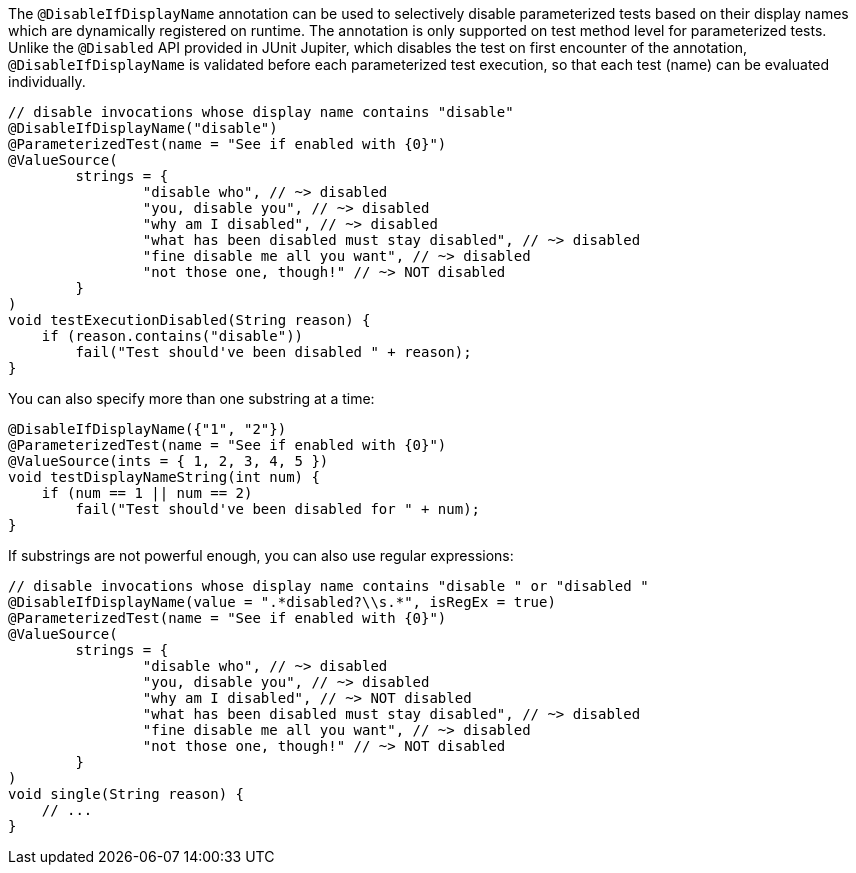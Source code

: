 :page-title: @DisableIfDisplayName
:page-description: JUnit Jupiter extensions to selectively disable parameterized tests

The `@DisableIfDisplayName` annotation can be used to selectively disable parameterized tests based on their display names which are dynamically registered on runtime.
The annotation is only supported on test method level for parameterized tests.
Unlike the `@Disabled` API provided in JUnit Jupiter, which disables the test on first encounter of the annotation, `@DisableIfDisplayName` is validated before each parameterized test execution, so that each test (name) can be evaluated individually.

[source,java]
----
// disable invocations whose display name contains "disable"
@DisableIfDisplayName("disable")
@ParameterizedTest(name = "See if enabled with {0}")
@ValueSource(
        strings = {
                "disable who", // ~> disabled
                "you, disable you", // ~> disabled
                "why am I disabled", // ~> disabled
                "what has been disabled must stay disabled", // ~> disabled
                "fine disable me all you want", // ~> disabled
                "not those one, though!" // ~> NOT disabled
        }
)
void testExecutionDisabled(String reason) {
    if (reason.contains("disable"))
        fail("Test should've been disabled " + reason);
}
----

You can also specify more than one substring at a time:

[source,java]
----
@DisableIfDisplayName({"1", "2"})
@ParameterizedTest(name = "See if enabled with {0}")
@ValueSource(ints = { 1, 2, 3, 4, 5 })
void testDisplayNameString(int num) {
    if (num == 1 || num == 2)
        fail("Test should've been disabled for " + num);
}
----

If substrings are not powerful enough, you can also use regular expressions:

[source,java]
----
// disable invocations whose display name contains "disable " or "disabled "
@DisableIfDisplayName(value = ".*disabled?\\s.*", isRegEx = true)
@ParameterizedTest(name = "See if enabled with {0}")
@ValueSource(
        strings = {
                "disable who", // ~> disabled
                "you, disable you", // ~> disabled
                "why am I disabled", // ~> NOT disabled
                "what has been disabled must stay disabled", // ~> disabled
                "fine disable me all you want", // ~> disabled
                "not those one, though!" // ~> NOT disabled
        }
)
void single(String reason) {
    // ...
}
----

